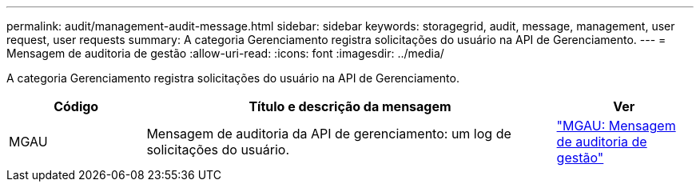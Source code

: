 ---
permalink: audit/management-audit-message.html 
sidebar: sidebar 
keywords: storagegrid, audit, message, management, user request, user requests 
summary: A categoria Gerenciamento registra solicitações do usuário na API de Gerenciamento. 
---
= Mensagem de auditoria de gestão
:allow-uri-read: 
:icons: font
:imagesdir: ../media/


[role="lead"]
A categoria Gerenciamento registra solicitações do usuário na API de Gerenciamento.

[cols="1a,3a,1a"]
|===
| Código | Título e descrição da mensagem | Ver 


 a| 
MGAU
 a| 
Mensagem de auditoria da API de gerenciamento: um log de solicitações do usuário.
 a| 
link:mgau-management-audit-message.html["MGAU: Mensagem de auditoria de gestão"]

|===